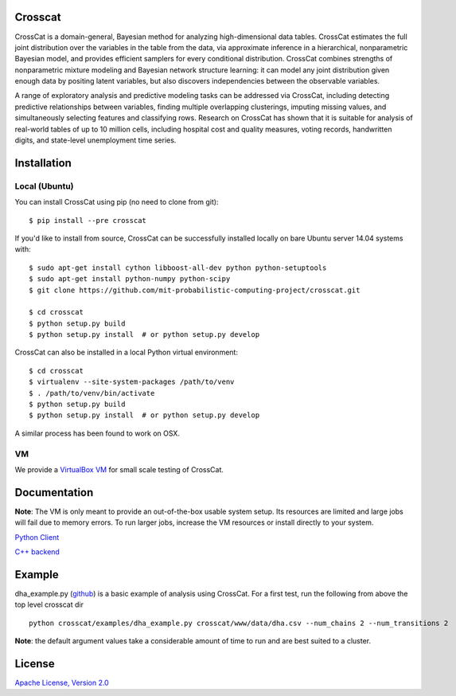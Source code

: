 Crosscat
========

CrossCat is a domain-general, Bayesian method for analyzing high-dimensional data tables. CrossCat estimates the full joint distribution over the variables in the table from the data, via approximate inference in a hierarchical, nonparametric Bayesian model, and provides efficient samplers for every conditional distribution. CrossCat combines strengths of nonparametric mixture modeling and Bayesian network structure learning: it can model any joint distribution given enough data by positing latent variables, but also discovers independencies between the observable variables.

A range of exploratory analysis and predictive modeling tasks can be addressed via CrossCat, including detecting predictive relationships between variables, finding multiple overlapping clusterings, imputing missing values, and simultaneously selecting features and classifying rows. Research on CrossCat has shown that it is suitable for analysis of real-world tables of up to 10 million cells, including hospital cost and quality measures, voting records, handwritten digits, and state-level unemployment time series.

Installation
===============
Local (Ubuntu)
--------------

You can install CrossCat using pip (no need to clone from git)::

$ pip install --pre crosscat

If you'd like to install from source, CrossCat can be successfully installed locally on bare Ubuntu server 14.04 systems with::

    $ sudo apt-get install cython libboost-all-dev python python-setuptools
    $ sudo apt-get install python-numpy python-scipy
    $ git clone https://github.com/mit-probabilistic-computing-project/crosscat.git

    $ cd crosscat
    $ python setup.py build
    $ python setup.py install  # or python setup.py develop

CrossCat can also be installed in a local Python virtual environment: ::

    $ cd crosscat
    $ virtualenv --site-system-packages /path/to/venv
    $ . /path/to/venv/bin/activate
    $ python setup.py build
    $ python setup.py install  # or python setup.py develop

A similar process has been found to work on OSX.


VM
---
We provide a `VirtualBox VM`_ for small scale testing of CrossCat.

.. _`VirtualBox VM`: https://docs.google.com/file/d/0B_x0H2s37jOVanBmYVJMWElPQWM/edit?usp=drive_web

Documentation
=============

**Note**: The VM is only meant to provide an out-of-the-box usable system setup.  Its resources are limited and large jobs will fail due to memory errors.  To run larger jobs, increase the VM resources or install directly to your system.


`Python Client`_

.. _`Python Client`: https://docs.google.com/file/d/0B_CtKGJ4pH2TdmNRZkhmamg5aVU/edit?usp=drive_web)

`C++ backend`_

.. _`C++ backend`: https://docs.google.com/file/d/0B_CtKGJ4pH2TeVo0Zk5IT3V6S0E/edit?usp=drive_web)

Example
========

dha\_example.py (github_) is a basic example of analysis using CrossCat.  For a first test, run the following from above the top level crosscat dir

.. _github: https://github.com/mit-probabilistic-computing-project/crosscat/blob/master/examples/dha_example.py

::

    python crosscat/examples/dha_example.py crosscat/www/data/dha.csv --num_chains 2 --num_transitions 2


**Note**: the default argument values take a considerable amount of time to run and are best suited to a cluster.

License
=======

`Apache License, Version 2.0`_

.. _`Apache License, Version 2.0`: https://github.com/mit-probabilistic-computing-project/crosscat/blob/master/LICENSE)
